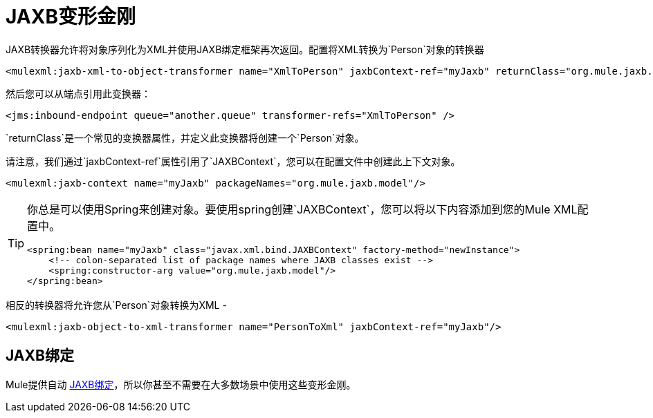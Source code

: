 =  JAXB变形金刚

JAXB转换器允许将对象序列化为XML并使用JAXB绑定框架再次返回。配置将XML转换为`Person`对象的转换器

[source, xml, linenums]
----
<mulexml:jaxb-xml-to-object-transformer name="XmlToPerson" jaxbContext-ref="myJaxb" returnClass="org.mule.jaxb.model.Person"/>
----

然后您可以从端点引用此变换器：

[source, xml, linenums]
----
<jms:inbound-endpoint queue="another.queue" transformer-refs="XmlToPerson" />
----

`returnClass`是一个常见的变换器属性，并定义此变换器将创建一个`Person`对象。

请注意，我们通过`jaxbContext-ref`属性引用了`JAXBContext`，您可以在配置文件中创建此上下文对象。

[source, xml, linenums]
----
<mulexml:jaxb-context name="myJaxb" packageNames="org.mule.jaxb.model"/>
----

[TIP]
====
你总是可以使用Spring来创建对象。要使用spring创建`JAXBContext`，您可以将以下内容添加到您的Mule XML配置中。

[source, xml, linenums]
----
<spring:bean name="myJaxb" class="javax.xml.bind.JAXBContext" factory-method="newInstance">
    <!-- colon-separated list of package names where JAXB classes exist -->
    <spring:constructor-arg value="org.mule.jaxb.model"/>
</spring:bean>
----
====

相反的转换器将允许您从`Person`对象转换为XML  - 

[source, xml, linenums]
----
<mulexml:jaxb-object-to-xml-transformer name="PersonToXml" jaxbContext-ref="myJaxb"/>
----

==  JAXB绑定

Mule提供自动 link:/mule-user-guide/v/3.4/jaxb-bindings[JAXB绑定]，所以你甚至不需要在大多数场景中使用这些变形金刚。
